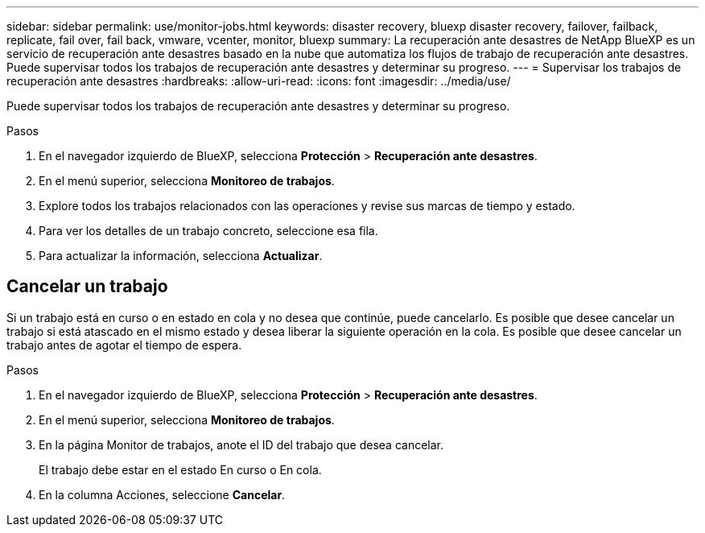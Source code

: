 ---
sidebar: sidebar 
permalink: use/monitor-jobs.html 
keywords: disaster recovery, bluexp disaster recovery, failover, failback, replicate, fail over, fail back, vmware, vcenter, monitor, bluexp 
summary: La recuperación ante desastres de NetApp BlueXP es un servicio de recuperación ante desastres basado en la nube que automatiza los flujos de trabajo de recuperación ante desastres. Puede supervisar todos los trabajos de recuperación ante desastres y determinar su progreso. 
---
= Supervisar los trabajos de recuperación ante desastres
:hardbreaks:
:allow-uri-read: 
:icons: font
:imagesdir: ../media/use/


[role="lead"]
Puede supervisar todos los trabajos de recuperación ante desastres y determinar su progreso.

.Pasos
. En el navegador izquierdo de BlueXP, selecciona *Protección* > *Recuperación ante desastres*.
. En el menú superior, selecciona *Monitoreo de trabajos*.
. Explore todos los trabajos relacionados con las operaciones y revise sus marcas de tiempo y estado.
. Para ver los detalles de un trabajo concreto, seleccione esa fila.
. Para actualizar la información, selecciona *Actualizar*.




== Cancelar un trabajo

Si un trabajo está en curso o en estado en cola y no desea que continúe, puede cancelarlo. Es posible que desee cancelar un trabajo si está atascado en el mismo estado y desea liberar la siguiente operación en la cola. Es posible que desee cancelar un trabajo antes de agotar el tiempo de espera.

.Pasos
. En el navegador izquierdo de BlueXP, selecciona *Protección* > *Recuperación ante desastres*.
. En el menú superior, selecciona *Monitoreo de trabajos*.
. En la página Monitor de trabajos, anote el ID del trabajo que desea cancelar.
+
El trabajo debe estar en el estado En curso o En cola.

. En la columna Acciones, seleccione *Cancelar*.

